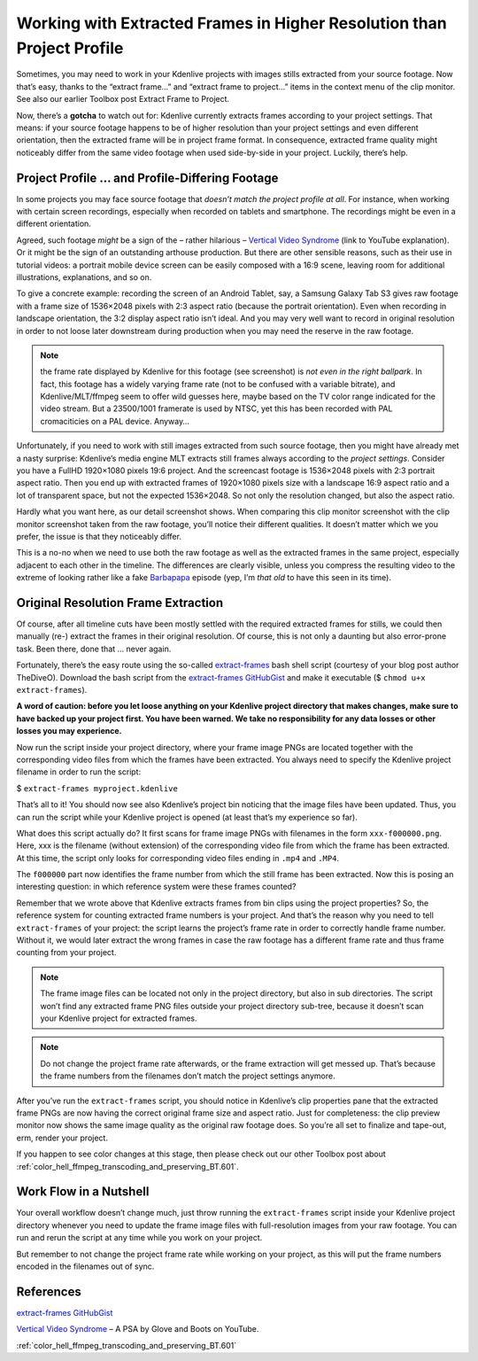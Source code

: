 .. metadata-placeholder

   :authors: - TheDiveO
             - Eugen Mohr
             
   :license: Creative Commons License SA 4.0

.. moved from https://kdenlive.org/en/project/working-with-extracted-frames-in-higher-resolution-than-project-profile/   

.. _working_with_extracted_frames_in_higher_resolution_than_project_profile:

Working with Extracted Frames in Higher Resolution than Project Profile
=======================================================================

Sometimes, you may need to work in your Kdenlive projects with images stills extracted from your source footage. Now that’s easy, thanks to the “extract frame…” and “extract frame to project…” items in the context menu of the clip monitor. See also our earlier Toolbox post Extract Frame to Project.

Now, there’s a **gotcha** to watch out for: Kdenlive currently extracts frames according to your project settings. That means: if your source footage happens to be of higher resolution than your project settings and even different orientation, then the extracted frame will be in project frame format. In consequence, extracted frame quality might noticeably differ from the same video footage when used side-by-side in your project. Luckily, there’s help.


Project Profile … and Profile-Differing Footage
-----------------------------------------------

.. container:: clear-both

   .. image:: /images/hires-frames-rawvideo-clipmonitor.jpeg
      :align: left
      :alt: hires-frames-rawvideo-clipmonitor
      :width: 350px

   In some projects you may face source footage that *doesn’t match the project profile at all*. For instance, when working with certain screen recordings, especially when recorded on tablets and smartphone. The recordings might be even in a different orientation.

   Agreed, such footage *might* be a sign of the – rather hilarious – `Vertical Video Syndrome <https://www.youtube.com/watch?v=f2picMQC-9E>`_ (link to YouTube explanation). Or it might be the sign of an outstanding arthouse production. But there are other sensible reasons, such as their use in tutorial videos: a portrait mobile device screen can be easily composed with a 16:9 scene, leaving room for additional illustrations, explanations, and so on.

.. container:: clear-both

   .. image:: /images/hires-frames-rawvideo-properties.jpeg
      :align: left
      :alt: hires-frames-rawvideo-properties
      :width: 350px

   To give a concrete example: recording the screen of an Android Tablet, say, a Samsung Galaxy Tab S3 gives raw footage with a frame size of 1536×2048 pixels with 2:3 aspect ratio (because the portrait orientation). Even when recording in landscape orientation, the 3:2 display aspect ratio isn’t ideal. And you may very well want to record in original resolution in order to not loose later downstream during production when you may need the reserve in the raw footage.

   .. note::
      
      the frame rate displayed by Kdenlive for this footage (see screenshot) is *not even in the right ballpark*. In fact, this footage has a widely varying frame rate (not to be confused with a variable bitrate), and Kdenlive/MLT/ffmpeg seem to offer wild guesses here, maybe based on the TV color range indicated for the video stream. But a 23500/1001 framerate is used by NTSC, yet this has been recorded with PAL cromaciticies on a PAL device. Anyway…

.. container:: clear-both

   .. image:: /images/hires-frames-frame-clipmonitor.jpeg
      :align: left
      :alt: hires-frames-frame-clipmonitor
      :width: 350px

   Unfortunately, if you need to work with still images extracted from such source footage, then you might have already met a nasty surprise: Kdenlive’s media engine MLT extracts still frames always according to the *project settings*. Consider you have a FullHD 1920×1080 pixels 19:6 project. And the screencast footage is 1536×2048 pixels with 2:3 portrait aspect ratio. Then you end up with extracted frames of 1920×1080 pixels size with a landscape 16:9 aspect ratio and a lot of transparent space, but not the expected 1536×2048. So not only the resolution changed, but also the aspect ratio.

.. container:: clear-both

   .. image:: /images/hires-frames-frame-properties.jpeg
      :align: left
      :alt: hires-frames-frame-properties
      :width: 350px

   Hardly what you want here, as our detail screenshot shows. When comparing this clip monitor screenshot with the clip monitor screenshot taken from the raw footage, you’ll notice their different qualities. It doesn’t matter which we you prefer, the issue is that they noticeably differ.

   This is a no-no when we need to use both the raw footage as well as the extracted frames in the same project, especially adjacent to each other in the timeline. The differences are clearly visible, unless you compress the resulting video to the extreme of looking rather like a fake `Barbapapa <https://en.wikipedia.org/wiki/Barbapapa>`_ episode (yep, I’m *that old* to have this seen in its time).

.. rst-class:: clear-both

Original Resolution Frame Extraction
------------------------------------

Of course, after all timeline cuts have been mostly settled with the required extracted frames for stills, we could then manually (re-) extract the frames in their original resolution. Of course, this is not only a daunting but also error-prone task. Been there, done that … never again.

Fortunately, there’s the easy route using the so-called `extract-frames <https://gist.github.com/TheDiveO/57fd76e4d15252232aaacc7e422a79a2>`_ bash shell script (courtesy of your blog post author TheDiveO). Download the bash script from the `extract-frames GitHubGist <https://gist.githubusercontent.com/TheDiveO/57fd76e4d15252232aaacc7e422a79a2/raw/b3e605eb74737916bffa55bbc1b907e29ee7016d/extract-frames>`_ and make it executable ($ ``chmod u+x extract-frames``).

**A word of caution: before you let loose anything on your Kdenlive project directory that makes changes, make sure to have backed up your project first. You have been warned. We take no responsibility for any data losses or other losses you may experience.**

Now run the script inside your project directory, where your frame image PNGs are located together with the corresponding video files from which the frames have been extracted. You always need to specify the Kdenlive project filename in order to run the script:

$ ``extract-frames myproject.kdenlive``

That’s all to it! You should now see also Kdenlive’s project bin noticing that the image files have been updated. Thus, you can run the script while your Kdenlive project is opened (at least that’s my experience so far).

What does this script actually do? It first scans for frame image PNGs with filenames in the form ``xxx-f000000.png``. Here, xxx is the filename (without extension) of the corresponding video file from which the frame has been extracted. At this time, the script only looks for corresponding video files ending in ``.mp4`` and ``.MP4``.

The ``f000000`` part now identifies the frame number from which the still frame has been extracted. Now this is posing an interesting question: in which reference system were these frames counted?

Remember that we wrote above that Kdenlive extracts frames from bin clips using the project properties? So, the reference system for counting extracted frame numbers is your project. And that’s the reason why you need to tell ``extract-frames`` of your project: the script learns the project’s frame rate in order to correctly handle frame number. Without it, we would later extract the wrong frames in case the raw footage has a different frame rate and thus frame counting from your project.

.. note::
   The frame image files can be located not only in the project directory, but also in sub directories. The script won’t find any extracted frame PNG files outside your project directory sub-tree, because it doesn’t scan your Kdenlive project for extracted frames.

.. note::
    Do not change the project frame rate afterwards, or the frame extraction will get messed up. That’s because the frame numbers from the filenames don’t match the project settings anymore.

.. container:: clear-both

   .. image:: /images/hires-frames-hiresframe-properties.jpeg
      :align: left
      :alt: hires-frames-hiresframe-properties
      :width: 350px
   
   After you’ve run the ``extract-frames`` script, you should notice in Kdenlive’s clip properties pane that the extracted frame PNGs are now having the correct original frame size and aspect ratio. Just for completeness: the clip preview monitor now shows the same image quality as the original raw footage does. So you’re all set to finalize and tape-out, erm, render your project.

.. container:: clear-both

   .. image:: /images/hires-frames-hiresframe-clipmonitor.jpeg
      :align: left
      :alt: hires-frames-hiresframe-clipmonitor
      :width: 350px
   
   If you happen to see color changes at this stage, then please check out our other Toolbox post about :ref:`color_hell_ffmpeg_transcoding_and_preserving_BT.601`.

.. rst-class:: clear-both

Work Flow in a Nutshell
-----------------------

Your overall workflow doesn’t change much, just throw running the ``extract-frames`` script inside your Kdenlive project directory whenever you need to update the frame image files with full-resolution images from your raw footage. You can run and rerun the script at any time while you work on your project.

But remember to not change the project frame rate while working on your project, as this will put the frame numbers encoded in the filenames out of sync.


References
----------

`extract-frames GitHubGist <https://gist.githubusercontent.com/TheDiveO/57fd76e4d15252232aaacc7e422a79a2/raw/b3e605eb74737916bffa55bbc1b907e29ee7016d/extract-frames>`_
    
`Vertical Video Syndrome <https://www.youtube.com/watch?v=f2picMQC-9E>`_ – A PSA by Glove and Boots on YouTube.
    
:ref:`color_hell_ffmpeg_transcoding_and_preserving_BT.601`



